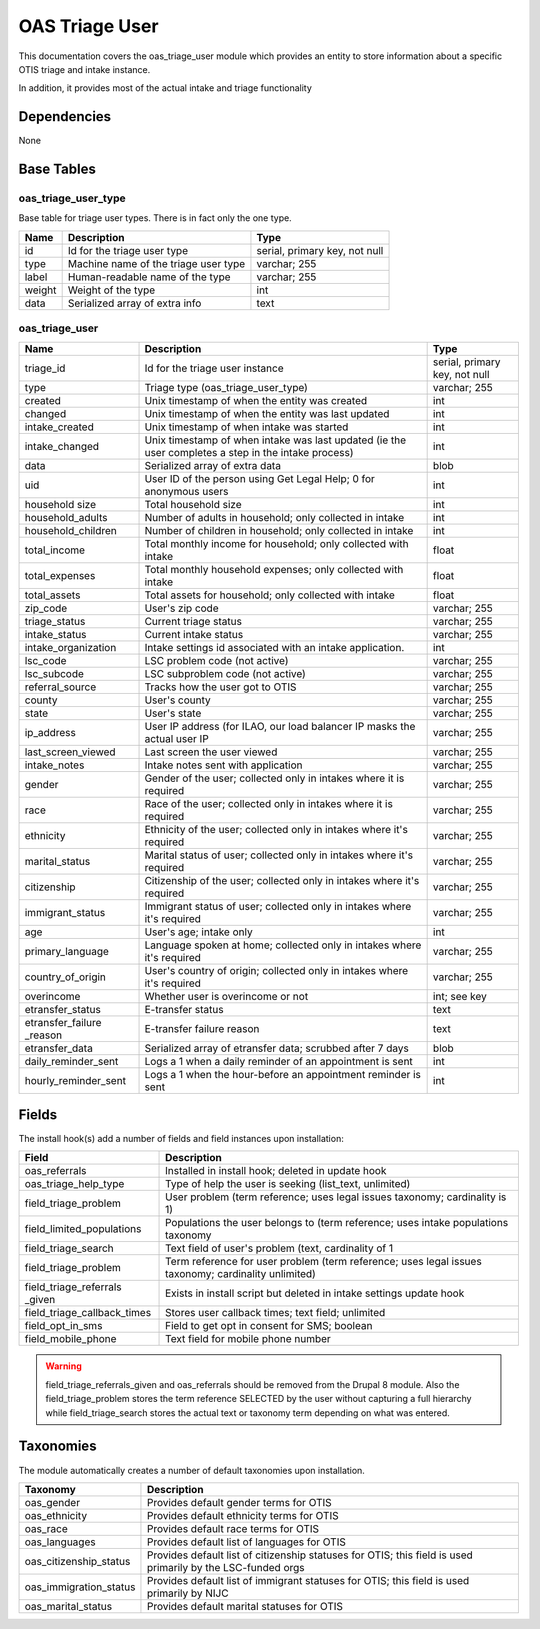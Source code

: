 ==============================
OAS Triage User
==============================


This documentation covers the oas_triage_user module which provides an entity to store information about a specific OTIS triage and intake instance.

In addition, it provides most of the actual intake and triage functionality

Dependencies
==============
None

Base Tables
=============

oas_triage_user_type
---------------------
Base table for triage user types.  There is in fact only the one type.

+-----------------------+-------------------------------------+-------------------------------+
| Name                  | Description                         | Type                          |
+=======================+=====================================+===============================+
| id                    | Id for the triage user type         | serial, primary key, not null |
+-----------------------+-------------------------------------+-------------------------------+
| type                  | Machine name of the triage user type| varchar; 255                  |
+-----------------------+-------------------------------------+-------------------------------+
| label                 | Human-readable name of the type     | varchar; 255                  |
+-----------------------+-------------------------------------+-------------------------------+
| weight                | Weight of the type                  | int                           |
+-----------------------+-------------------------------------+-------------------------------+
| data                  | Serialized array of extra info      | text                          |
+-----------------------+-------------------------------------+-------------------------------+

oas_triage_user 
--------------------

+-----------------------+-------------------------------------+-------------------------------+
| Name                  | Description                         | Type                          |
+=======================+=====================================+===============================+
| triage_id             | Id for the triage user instance     | serial, primary key, not null |
+-----------------------+-------------------------------------+-------------------------------+
| type                  | Triage type (oas_triage_user_type)  | varchar; 255                  |
+-----------------------+-------------------------------------+-------------------------------+
| created               | Unix timestamp of when the entity   | int                           |
|                       | was created                         |                               |
+-----------------------+-------------------------------------+-------------------------------+
| changed               | Unix timestamp of when the entity   | int                           |
|                       | was last updated                    |                               |
+-----------------------+-------------------------------------+-------------------------------+
| intake_created        | Unix timestamp of when intake was   | int                           |
|                       | started                             |                               |
+-----------------------+-------------------------------------+-------------------------------+
| intake_changed        | Unix timestamp of when intake was   | int                           |
|                       | last updated (ie the user completes |                               |
|                       | a step in the intake process)       |                               |
+-----------------------+-------------------------------------+-------------------------------+
| data                  | Serialized array of extra data      | blob                          |
+-----------------------+-------------------------------------+-------------------------------+
| uid                   | User ID of the person using Get     | int                           |
|                       | Legal Help; 0 for anonymous users   |                               |                        
+-----------------------+-------------------------------------+-------------------------------+
| household size        | Total household size                | int                           |
+-----------------------+-------------------------------------+-------------------------------+
| household_adults      | Number of adults in household; only | int                           |
|                       | collected in intake                 |                               |
+-----------------------+-------------------------------------+-------------------------------+
| household_children    | Number of children in household;    | int                           |
|                       | only collected in intake            |                               |
+-----------------------+-------------------------------------+-------------------------------+
| total_income          | Total monthly income for household; | float                         |
|                       | only collected with intake          |                               |
+-----------------------+-------------------------------------+-------------------------------+
| total_expenses        | Total monthly household expenses;   | float                         |
|                       | only collected with intake          |                               |
+-----------------------+-------------------------------------+-------------------------------+
| total_assets          | Total assets for household;         | float                         |
|                       | only collected with intake          |                               |
+-----------------------+-------------------------------------+-------------------------------+
| zip_code              | User's zip code                     | varchar; 255                  |
+-----------------------+-------------------------------------+-------------------------------+
| triage_status         | Current triage status               | varchar; 255                  |
+-----------------------+-------------------------------------+-------------------------------+
| intake_status         | Current intake status               | varchar; 255                  |
+-----------------------+-------------------------------------+-------------------------------+
| intake_organization   | Intake settings id associated with  | int                           |
|                       | an intake application.              |                               |
+-----------------------+-------------------------------------+-------------------------------+
| lsc_code              | LSC problem code (not active)       | varchar; 255                  |
+-----------------------+-------------------------------------+-------------------------------+
| lsc_subcode           | LSC subproblem code (not active)    | varchar; 255                  |
+-----------------------+-------------------------------------+-------------------------------+
| referral_source       | Tracks how the user got to OTIS     | varchar; 255                  |
+-----------------------+-------------------------------------+-------------------------------+
| county                | User's county                       | varchar; 255                  |
+-----------------------+-------------------------------------+-------------------------------+
| state                 | User's state                        | varchar; 255                  |
+-----------------------+-------------------------------------+-------------------------------+
| ip_address            | User IP address (for ILAO, our load | varchar; 255                  |
|                       | balancer IP masks the actual user IP|                               |
+-----------------------+-------------------------------------+-------------------------------+
| last_screen_viewed    | Last screen the user viewed         | varchar; 255                  |
+-----------------------+-------------------------------------+-------------------------------+
| intake_notes          | Intake notes sent with application  | varchar; 255                  |
+-----------------------+-------------------------------------+-------------------------------+
| gender                | Gender of the user; collected only  | varchar; 255                  |
|                       | in intakes where it is required     |                               |
+-----------------------+-------------------------------------+-------------------------------+
| race                  | Race of the user; collected only    | varchar; 255                  |
|                       | in intakes where it is required     |                               |
+-----------------------+-------------------------------------+-------------------------------+
| ethnicity             | Ethnicity of the user; collected    | varchar; 255                  |
|                       | only in intakes where it's required |                               |
+-----------------------+-------------------------------------+-------------------------------+
| marital_status        | Marital status of user; collected   | varchar; 255                  |
|                       | only in intakes where it's required |                               |
+-----------------------+-------------------------------------+-------------------------------+
| citizenship           | Citizenship of the user; collected  | varchar; 255                  |
|                       | only in intakes where it's required |                               |
+-----------------------+-------------------------------------+-------------------------------+
| immigrant_status      | Immigrant status of user; collected | varchar; 255                  |
|                       | only in intakes where it's required |                               |
+-----------------------+-------------------------------------+-------------------------------+
| age                   | User's age; intake only             | int                           |                
+-----------------------+-------------------------------------+-------------------------------+
| primary_language      | Language spoken at home; collected  | varchar; 255                  |
|                       | only in intakes where it's required |                               |
+-----------------------+-------------------------------------+-------------------------------+
| country_of_origin     | User's country of origin; collected | varchar; 255                  |
|                       | only in intakes where it's required |                               |
+-----------------------+-------------------------------------+-------------------------------+
| overincome            | Whether user is overincome or not   | int; see key                  |
+-----------------------+-------------------------------------+-------------------------------+
| etransfer_status      | E-transfer status                   | text                          |
+-----------------------+-------------------------------------+-------------------------------+
| etransfer_failure     | E-transfer failure reason           | text                          |
| _reason               |                                     |                               |
+-----------------------+-------------------------------------+-------------------------------+
| etransfer_data        | Serialized array of etransfer data; | blob                          |
|                       | scrubbed after 7 days               |                               |
+-----------------------+-------------------------------------+-------------------------------+
| daily_reminder_sent   | Logs a 1 when a daily reminder of   | int                           |
|                       | an appointment is sent              |                               |
+-----------------------+-------------------------------------+-------------------------------+
| hourly_reminder_sent  | Logs a 1 when the hour-before an    | int                           |
|                       | appointment reminder is sent        |                               |
+-----------------------+-------------------------------------+-------------------------------+

Fields
=========
The install hook(s) add a number of fields and field instances upon installation:

+----------------------------+----------------------------------------------------------+
| Field                      | Description                                              |
+============================+==========================================================+
| oas_referrals              | Installed in install hook; deleted in update hook        |
+----------------------------+----------------------------------------------------------+
| oas_triage_help_type       | Type of help the user is seeking (list_text, unlimited)  |
+----------------------------+----------------------------------------------------------+
| field_triage_problem       | User problem (term reference; uses legal issues taxonomy;|
|                            | cardinality is 1)                                        |
+----------------------------+----------------------------------------------------------+
| field_limited_populations  | Populations the user belongs to (term reference; uses    |
|                            | intake populations taxonomy                              |
+----------------------------+----------------------------------------------------------+
| field_triage_search        | Text field of user's problem (text, cardinality of 1     |
+----------------------------+----------------------------------------------------------+
| field_triage_problem       | Term reference for user problem (term reference; uses    |
|                            | legal issues taxonomy; cardinality unlimited)            |
+----------------------------+----------------------------------------------------------+
| field_triage_referrals     | Exists in install script but deleted in intake settings  |
| _given                     | update hook                                              |
+----------------------------+----------------------------------------------------------+
| field_triage_callback_times| Stores user callback times; text field; unlimited        |
+----------------------------+----------------------------------------------------------+
| field_opt_in_sms           | Field to get opt in consent for SMS; boolean             |
+----------------------------+----------------------------------------------------------+
| field_mobile_phone         | Text field for mobile phone number                       |
+----------------------------+----------------------------------------------------------+

.. warning::
   field_triage_referrals_given and oas_referrals should be removed from the Drupal 8 module.
   Also the field_triage_problem stores the term reference SELECTED by the user without capturing a full hierarchy while field_triage_search stores the actual text or taxonomy term depending on what was entered. 

 
Taxonomies
============
The module automatically creates a number of default taxonomies upon installation.

+----------------------------+----------------------------------------------------------+
| Taxonomy                   | Description                                              |
+============================+==========================================================+
| oas_gender                 | Provides default gender terms for OTIS                   |
+----------------------------+----------------------------------------------------------+
| oas_ethnicity              | Provides default ethnicity terms for OTIS                |
+----------------------------+----------------------------------------------------------+
| oas_race                   | Provides default race terms for OTIS                     |
+----------------------------+----------------------------------------------------------+
| oas_languages              | Provides default list of languages for OTIS              |
+----------------------------+----------------------------------------------------------+
| oas_citizenship_status     | Provides default list of citizenship statuses for OTIS;  |
|                            | this field is used primarily by the LSC-funded orgs      |
+----------------------------+----------------------------------------------------------+
| oas_immigration_status     | Provides default list of immigrant statuses for OTIS;    |
|                            | this field is used primarily by NIJC                     |
+----------------------------+----------------------------------------------------------+
| oas_marital_status         | Provides default marital statuses for OTIS               |
+----------------------------+----------------------------------------------------------+


